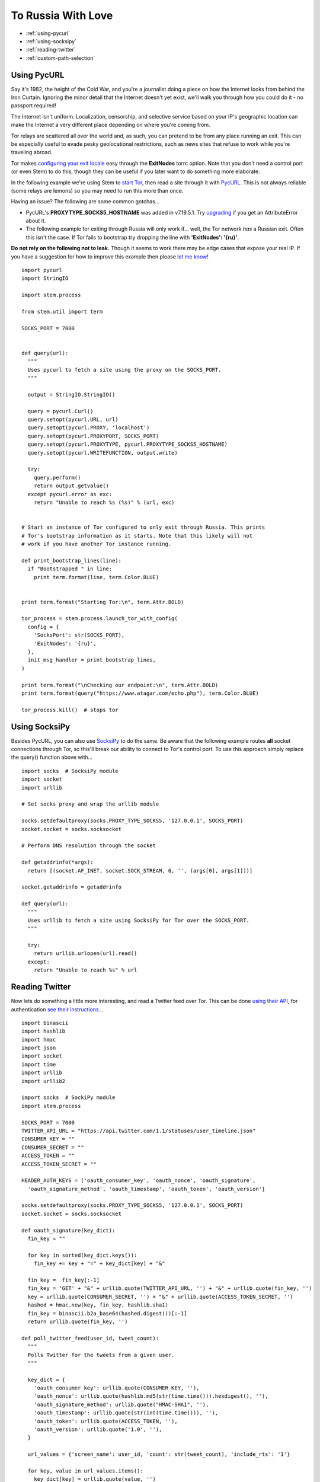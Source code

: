 To Russia With Love
===================

* :ref:`using-pycurl`
* :ref:`using-socksipy`
* :ref:`reading-twitter`
* :ref:`custom-path-selection`

.. _using-pycurl:

Using PycURL
------------

Say it's 1982, the height of the Cold War, and you're a journalist doing a
piece on how the Internet looks from behind the Iron Curtain. Ignoring the
minor detail that the Internet doesn't yet exist, we'll walk you through how
you could do it - no passport required!

The Internet isn't uniform. Localization, censorship, and selective service
based on your IP's geographic location can make the Internet a very different
place depending on where you're coming from.

Tor relays are scattered all over the world and, as such, you can pretend to be
from any place running an exit. This can be especially useful to evade pesky
geolocational restrictions, such as news sites that refuse to work while you're
traveling abroad.

Tor makes `configuring your exit locale
<https://www.torproject.org/docs/faq.html.en#ChooseEntryExit>`_ easy through
the **ExitNodes** torrc option. Note that you don't need a control port (or
even Stem) to do this, though they can be useful if you later want to do
something more elaborate.

In the following example we're using Stem to `start Tor
<../api/process.html>`_, then read a site through it with `PycURL
<http://pycurl.sourceforge.net/>`_. This is not always reliable (some relays
are lemons) so you may need to run this more than once.

Having an issue? The following are some common gotchas...

* PycURL's **PROXYTYPE_SOCKS5_HOSTNAME** was added in v7.19.5.1. Try `upgrading
  <http://tech.michaelaltfield.net/2015/02/22/pycurl-through-tor-without-leaking-dns-lookups/>`_
  if you get an AttributeError about it.

* The following example for exiting through Russia will only work if... well,
  the Tor network *has* a Russian exit. Often this isn't the case. If Tor fails
  to bootstrap try dropping the line with **'ExitNodes': '{ru}'**.

**Do not rely on the following not to leak.** Though it seems to work there may
be edge cases that expose your real IP. If you have a suggestion for how to
improve this example then please `let me know
<https://www.atagar.com/contact/>`_!

::

  import pycurl
  import StringIO

  import stem.process

  from stem.util import term

  SOCKS_PORT = 7000


  def query(url):
    """
    Uses pycurl to fetch a site using the proxy on the SOCKS_PORT.
    """

    output = StringIO.StringIO()

    query = pycurl.Curl()
    query.setopt(pycurl.URL, url)
    query.setopt(pycurl.PROXY, 'localhost')
    query.setopt(pycurl.PROXYPORT, SOCKS_PORT)
    query.setopt(pycurl.PROXYTYPE, pycurl.PROXYTYPE_SOCKS5_HOSTNAME)
    query.setopt(pycurl.WRITEFUNCTION, output.write)

    try:
      query.perform()
      return output.getvalue()
    except pycurl.error as exc:
      return "Unable to reach %s (%s)" % (url, exc)


  # Start an instance of Tor configured to only exit through Russia. This prints
  # Tor's bootstrap information as it starts. Note that this likely will not
  # work if you have another Tor instance running.

  def print_bootstrap_lines(line):
    if "Bootstrapped " in line:
      print term.format(line, term.Color.BLUE)


  print term.format("Starting Tor:\n", term.Attr.BOLD)

  tor_process = stem.process.launch_tor_with_config(
    config = {
      'SocksPort': str(SOCKS_PORT),
      'ExitNodes': '{ru}',
    },
    init_msg_handler = print_bootstrap_lines,
  )

  print term.format("\nChecking our endpoint:\n", term.Attr.BOLD)
  print term.format(query("https://www.atagar.com/echo.php"), term.Color.BLUE)

  tor_process.kill()  # stops tor

.. image:: /_static/locale_selection_output.png

.. _using-socksipy:

Using SocksiPy
--------------

Besides PycURL, you can also use `SocksiPy <http://socksipy.sourceforge.net/>`_
to do the same. Be aware that the following example routes **all** socket
connections through Tor, so this'll break our ability to connect to Tor's
control port. To use this approach simply replace the query() function above
with...

::

  import socks  # SocksiPy module
  import socket
  import urllib

  # Set socks proxy and wrap the urllib module

  socks.setdefaultproxy(socks.PROXY_TYPE_SOCKS5, '127.0.0.1', SOCKS_PORT)
  socket.socket = socks.socksocket

  # Perform DNS resolution through the socket

  def getaddrinfo(*args):
    return [(socket.AF_INET, socket.SOCK_STREAM, 6, '', (args[0], args[1]))]

  socket.getaddrinfo = getaddrinfo

  def query(url):
    """
    Uses urllib to fetch a site using SocksiPy for Tor over the SOCKS_PORT.
    """

    try:
      return urllib.urlopen(url).read()
    except:
      return "Unable to reach %s" % url

.. _reading-twitter:

Reading Twitter
---------------

Now lets do something a little more interesting, and read a Twitter feed over
Tor. This can be done `using their API
<https://dev.twitter.com/rest/reference/get/statuses/user_timeline>`_, for
authentication `see their instructions
<https://dev.twitter.com/oauth/overview/application-owner-access-tokens>`_...

::

  import binascii
  import hashlib
  import hmac
  import json
  import socket
  import time
  import urllib
  import urllib2

  import socks  # SockiPy module
  import stem.process

  SOCKS_PORT = 7000
  TWITTER_API_URL = "https://api.twitter.com/1.1/statuses/user_timeline.json"
  CONSUMER_KEY = ""
  CONSUMER_SECRET = ""
  ACCESS_TOKEN = ""
  ACCESS_TOKEN_SECRET = ""

  HEADER_AUTH_KEYS = ['oauth_consumer_key', 'oauth_nonce', 'oauth_signature',
    'oauth_signature_method', 'oauth_timestamp', 'oauth_token', 'oauth_version']

  socks.setdefaultproxy(socks.PROXY_TYPE_SOCKS5, '127.0.0.1', SOCKS_PORT)
  socket.socket = socks.socksocket

  def oauth_signature(key_dict):
    fin_key = ""

    for key in sorted(key_dict.keys()):
      fin_key += key + "=" + key_dict[key] + "&"

    fin_key =  fin_key[:-1]
    fin_key = 'GET' + "&" + urllib.quote(TWITTER_API_URL, '') + "&" + urllib.quote(fin_key, '')
    key = urllib.quote(CONSUMER_SECRET, '') + "&" + urllib.quote(ACCESS_TOKEN_SECRET, '')
    hashed = hmac.new(key, fin_key, hashlib.sha1)
    fin_key = binascii.b2a_base64(hashed.digest())[:-1]
    return urllib.quote(fin_key, '')

  def poll_twitter_feed(user_id, tweet_count):
    """
    Polls Twitter for the tweets from a given user.
    """

    key_dict = {
      'oauth_consumer_key': urllib.quote(CONSUMER_KEY, ''),
      'oauth_nonce': urllib.quote(hashlib.md5(str(time.time())).hexdigest(), ''),
      'oauth_signature_method': urllib.quote("HMAC-SHA1", ''),
      'oauth_timestamp': urllib.quote(str(int(time.time())), ''),
      'oauth_token': urllib.quote(ACCESS_TOKEN, ''),
      'oauth_version': urllib.quote('1.0', ''),
    }

    url_values = {'screen_name': user_id, 'count': str(tweet_count), 'include_rts': '1'}

    for key, value in url_values.items():
      key_dict[key] = urllib.quote(value, '')

    key_dict['oauth_signature'] = oauth_signature(key_dict)

    header_auth = 'OAuth ' + ', '.join(['%s="%s"' % (key, key_dict[key]) for key in HEADER_AUTH_KEYS])

    data = urllib.urlencode(url_values)
    api_request = urllib2.Request(TWITTER_API_URL + "?" + data, headers = {'Authorization': header_auth})

    try:
      api_response = urllib2.urlopen(api_request).read()
    except:
      raise IOError("Unable to reach %s" % TWITTER_API_URL)

    return json.loads(api_response)

  tor_process = stem.process.launch_tor_with_config(
    config = {
      'SocksPort': str(SOCKS_PORT),
      'ExitNodes': '{ru}',
    },
  )

  try:
    for index, tweet in enumerate(poll_twitter_feed('ioerror', 3)):
      print "%i. %s" % (index + 1, tweet["created_at"])
      print tweet["text"]
      print
  except IOError, exc:
    print exc
  finally:
    tor_process.kill()  # stops tor

.. image:: /_static/twitter_output.png

.. _custom-path-selection:

Custom Path Selection
---------------------

Routing requests over Tor is all well and good, but what if you want to do
something more sophisticated? Through Tor's controller interface you can manage
your own **circuits** and **streams**.

A **circuit** is your path through the Tor network. Circuits must consist of at
least two relays, and must end with a relay that allows connections to the
destination you want to reach.

**Streams** by contrast are TCP connections carried over a circuit. Tor handles
attaching streams to a circuit that can service it. To instead manage this
yourself call...

::

  controller.set_conf('__LeaveStreamsUnattached', '1')

For an example of this lets fetch a site over each relay to determine it's
reachability and speed. **Naturally doing this causes quite a bit of load so
please be careful not to leave this running!**

::

  import StringIO
  import time

  import pycurl

  import stem.control

  # Static exit for us to make 2-hop circuits through. Picking aurora, a
  # particularly beefy one...
  #
  #   https://atlas.torproject.org/#details/379FB450010D17078B3766C2273303C358C3A442

  EXIT_FINGERPRINT = '379FB450010D17078B3766C2273303C358C3A442'

  SOCKS_PORT = 9050
  CONNECTION_TIMEOUT = 30  # timeout before we give up on a circuit

  def query(url):
    """
    Uses pycurl to fetch a site using the proxy on the SOCKS_PORT.
    """

    output = StringIO.StringIO()

    query = pycurl.Curl()
    query.setopt(pycurl.URL, url)
    query.setopt(pycurl.PROXY, 'localhost')
    query.setopt(pycurl.PROXYPORT, SOCKS_PORT)
    query.setopt(pycurl.PROXYTYPE, pycurl.PROXYTYPE_SOCKS5_HOSTNAME)
    query.setopt(pycurl.CONNECTTIMEOUT, CONNECTION_TIMEOUT)
    query.setopt(pycurl.WRITEFUNCTION, output.write)

    try:
      query.perform()
      return output.getvalue()
    except pycurl.error as exc:
      raise ValueError("Unable to reach %s (%s)" % (url, exc))


  def scan(controller, path):
    """
    Fetch check.torproject.org through the given path of relays, providing back
    the time it took.
    """

    circuit_id = controller.new_circuit(path, await_build = True)

    def attach_stream(stream):
      if stream.status == 'NEW':
        controller.attach_stream(stream.id, circuit_id)

    controller.add_event_listener(attach_stream, stem.control.EventType.STREAM)

    try:
      controller.set_conf('__LeaveStreamsUnattached', '1')  # leave stream management to us
      start_time = time.time()

      check_page = query('https://check.torproject.org/')

      if 'Congratulations. This browser is configured to use Tor.' not in check_page:
        raise ValueError("Request didn't have the right content")

      return time.time() - start_time
    finally:
      controller.remove_event_listener(attach_stream)
      controller.reset_conf('__LeaveStreamsUnattached')


  with stem.control.Controller.from_port() as controller:
    controller.authenticate()

    relay_fingerprints = [desc.fingerprint for desc in controller.get_network_statuses()]

    for fingerprint in relay_fingerprints:
      try:
        time_taken = scan(controller, [fingerprint, EXIT_FINGERPRINT])
        print '%s => %0.2f seconds' % (fingerprint, time_taken)
      except Exception as exc:
        print '%s => %s' % (fingerprint, exc)

::

  % python scan_network.py 
  000050888CF58A50E824E534063FF71A762CB227 => 2.62 seconds
  000149E6EF7102AACA9690D6E8DD2932124B94AB => 2.50 seconds
  000A10D43011EA4928A35F610405F92B4433B4DC => 2.18 seconds
  000F18AC2CDAE4C710BA0898DC9E21E72E0117D8 => 2.40 seconds
  0011BD2485AD45D984EC4159C88FC066E5E3300E => 2.03 seconds
  003000C32D9E16FCCAEFD89336467C01E16FB00D => 11.41 seconds
  008E9B9D7FF523CE1C5026B480E0127E64FA7A19 => 2.24 seconds
  009851DF933754B00DDE876FCE4088CE1B4940C1 => 2.39 seconds
  0098C475875ABC4AA864738B1D1079F711C38287 => Unable to reach https://check.torproject.org/ ((28, 'SSL connection timeout'))
  00B70D1F261EBF4576D06CE0DA69E1F700598239 => 2.41 seconds
  00DFA1137D178EE012B96F64D12F03B4D69CA0B2 => 4.53 seconds
  00EF4569C8E4E165286DE6D293DCCE1BB1F280F7 => Circuit failed to be created: CHANNEL_CLOSED
  00F12AB035D62C919A1F37C2A67144F17ACC9E75 => 3.58 seconds
  00F2D93EBAF2F51D6EE4DCB0F37D91D72F824B16 => 2.12 seconds
  00FCFBC5770DC6B716D917C73A0DE722CCF2DFE5 => 2.16 seconds
  ...

